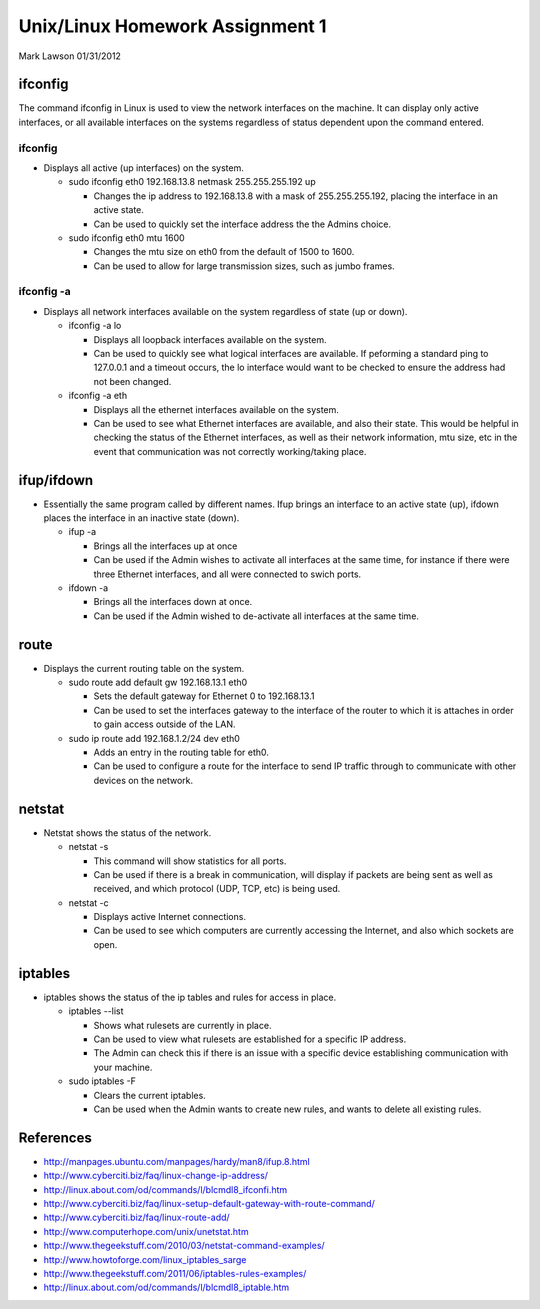 ################################
Unix/Linux Homework Assignment 1
################################

Mark Lawson
01/31/2012


ifconfig
==========

The command ifconfig in Linux is used to view the network interfaces on the machine. It can display only active interfaces, or all available 
interfaces on the systems regardless of status dependent upon the command entered.

ifconfig
-----------

* Displays all active (up interfaces) on the system.

  - sudo ifconfig eth0 192.168.13.8 netmask 255.255.255.192 up

    + Changes the ip address to 192.168.13.8 with a mask of 255.255.255.192, placing the interface in an active state.

    + Can be used to quickly set the interface address the the Admins choice.

  - sudo ifconfig eth0 mtu 1600

    + Changes the mtu size on eth0 from the default of 1500 to 1600.

    + Can be used to allow for large transmission sizes, such as jumbo frames.

ifconfig -a
-------------

* Displays all network interfaces available on the system regardless of state (up or down).

  - ifconfig -a lo

    + Displays all loopback interfaces available on the system.

    + Can be used to quickly see what logical interfaces are available. If peforming a standard ping to 127.0.0.1 and a timeout occurs, the lo interface would want to be checked to ensure the address had not been changed.
 
  - ifconfig -a eth

    + Displays all the ethernet interfaces available on the system.

    + Can be used to see what Ethernet interfaces are available, and also their state. This would be helpful in checking the status of the Ethernet interfaces, as well as their network information, mtu size, etc in the event that communication was not correctly working/taking place.

ifup/ifdown
=============

* Essentially the same program called by different names. Ifup brings an interface to an active state (up), ifdown places the interface in an inactive state (down).

  - ifup -a

    + Brings all the interfaces up at once

    + Can be used if the Admin wishes to activate all interfaces at the same time, for instance if there were three Ethernet interfaces, and all were connected to swich ports.

  - ifdown -a

    + Brings all the interfaces down at once. 
 
    + Can be used if the Admin wished to de-activate all interfaces at the same time. 

route
=======

* Displays the current routing table on the system.

  - sudo route add default gw 192.168.13.1 eth0

    + Sets the default gateway for Ethernet 0 to 192.168.13.1

    + Can be used to set the interfaces gateway to the interface of the router to which it is attaches in order to gain access outside of the LAN.

  - sudo ip route add 192.168.1.2/24 dev eth0

    + Adds an entry in the routing table for eth0. 

    + Can be used to configure a route for the interface to send IP traffic through to communicate with other devices on the network.

netstat
=========

* Netstat shows the status of the network.

  - netstat -s

    + This command will show statistics for all ports. 

    + Can be used if there is a break in communication, will display if packets are being sent as well as received, and which protocol (UDP, TCP, etc) is being used.

  - netstat -c

    + Displays active Internet connections.
    
    + Can be used to see which computers are currently accessing the Internet, and also which sockets are open.

iptables
============

* iptables shows the status of the ip tables and rules for access in place.

  - iptables --list

    + Shows what rulesets are currently in place. 

    + Can be used to view what rulesets are established for a specific IP address. 

    + The Admin can check this if there is an issue with a specific device establishing communication with your machine.

  - sudo iptables -F

    + Clears the current iptables. 
 
    + Can be used when the Admin wants to create new rules, and wants to delete all existing rules.



References
===============

* http://manpages.ubuntu.com/manpages/hardy/man8/ifup.8.html

* http://www.cyberciti.biz/faq/linux-change-ip-address/

* http://linux.about.com/od/commands/l/blcmdl8_ifconfi.htm

* http://www.cyberciti.biz/faq/linux-setup-default-gateway-with-route-command/

* http://www.cyberciti.biz/faq/linux-route-add/

* http://www.computerhope.com/unix/unetstat.htm

* http://www.thegeekstuff.com/2010/03/netstat-command-examples/

* http://www.howtoforge.com/linux_iptables_sarge

* http://www.thegeekstuff.com/2011/06/iptables-rules-examples/

* http://linux.about.com/od/commands/l/blcmdl8_iptable.htm

